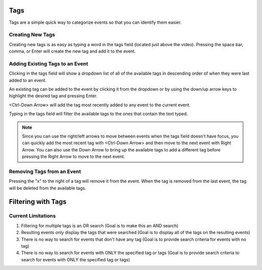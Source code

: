 Tags
====

Tags are a simple quick way to categorize events so that you can identify them easier.


Creating New Tags
-----------------
Creating new tags is as easy as typing a word in the tags field (located just above the video).  Pressing the space bar, comma, or Enter will create the new tag and add it to the event.


Adding Existing Tags to an Event
--------------------------------
Clicking in the tags field will show a dropdown list of all of the available tags in descending order of when they were last added to an event.

An existing tag can be added to the event by clicking it from the dropdown or by using the down/up arrow keys to highlight the desired tag and pressing Enter.

<Ctrl-Down Arrow> will add the tag most recently added to any event to the current event.

Typing in the tags field will filter the available tags to the ones that contain the text typed.

.. note::
  Since you can use the right/left arrows to move between events when the tags field doesn't have focus, you can quickly add the most recent tag with <Ctrl-Down Arrow> and then move to the next event with Right Arrow.  You can also use the Down Arrow to bring up the available tags to add a different tag before pressing the Right Arrow to move to the next event.


Removing Tags from an Event
---------------------------
Pressing the "x" to the right of a tag will remove it from the event.  When the tag is removed from the last event, the tag will be deleted from the available tags.


Filtering with Tags
===================
Current Limitations
-------------------
1. Filtering for multiple tags is an OR search (Goal is to make this an AND search)
2. Resulting events only display the tags that were searched (Goal is to display all of the tags on the resulting events)
3. There is no way to search for events that don't have any tag (Goal is to provide search criteria for events with no tag)
4. There is no way to search for events with ONLY the specified tag or tags (Goal is to provide search criteria to search for events with ONLY the specified tag or tags)
